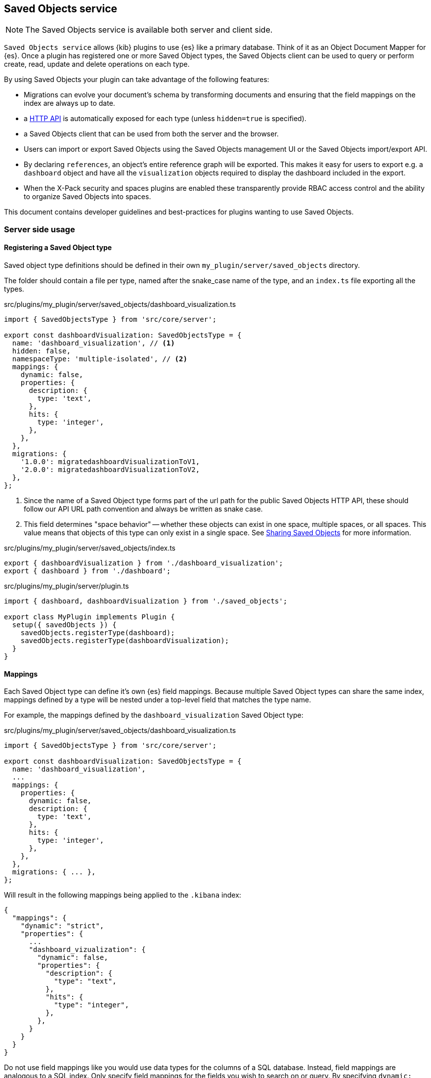 [[saved-objects-service]]
== Saved Objects service

NOTE: The Saved Objects service is available both server and client side.

`Saved Objects service` allows {kib} plugins to use {es} like a primary
database. Think of it as an Object Document Mapper for {es}. Once a
plugin has registered one or more Saved Object types, the Saved Objects client
can be used to query or perform create, read, update and delete operations on
each type.

By using Saved Objects your plugin can take advantage of the following
features:
 
* Migrations can evolve your document's schema by transforming documents and
ensuring that the field mappings on the index are always up to date.
* a <<saved-objects-api,HTTP API>> is automatically exposed for each type (unless
`hidden=true` is specified).
* a Saved Objects client that can be used from both the server and the browser.
* Users can import or export Saved Objects using the Saved Objects management
UI or the Saved Objects import/export API.
* By declaring `references`, an object's entire reference graph will be
exported. This makes it easy for users to export e.g. a `dashboard` object and
have all the `visualization` objects required to display the dashboard
included in the export.
* When the X-Pack security and spaces plugins are enabled these transparently
provide RBAC access control and the ability to organize Saved Objects into
spaces.

This document contains developer guidelines and best-practices for plugins
wanting to use Saved Objects.

=== Server side usage

[[saved-objects-type-registration]]
==== Registering a Saved Object type
Saved object type definitions should be defined in their own `my_plugin/server/saved_objects` directory.

The folder should contain a file per type, named after the snake_case name of the type, and an `index.ts` file exporting all the types.

.src/plugins/my_plugin/server/saved_objects/dashboard_visualization.ts
[source,typescript]
----
import { SavedObjectsType } from 'src/core/server';

export const dashboardVisualization: SavedObjectsType = {
  name: 'dashboard_visualization', // <1>
  hidden: false,
  namespaceType: 'multiple-isolated', // <2>
  mappings: {
    dynamic: false,
    properties: {
      description: {
        type: 'text',
      },
      hits: {
        type: 'integer',
      },
    },
  },
  migrations: {
    '1.0.0': migratedashboardVisualizationToV1,
    '2.0.0': migratedashboardVisualizationToV2,
  },
};
----
<1> Since the name of a Saved Object type forms part of the url path for the
public Saved Objects HTTP API, these should follow our API URL path convention
and always be written as snake case.
<2> This field determines "space behavior" -- whether these objects can exist in one space, multiple spaces, or all spaces. This value means
that objects of this type can only exist in a single space. See <<sharing-saved-objects,Sharing Saved Objects>> for more information.

.src/plugins/my_plugin/server/saved_objects/index.ts
[source,typescript]
----
export { dashboardVisualization } from './dashboard_visualization';
export { dashboard } from './dashboard'; 
----

.src/plugins/my_plugin/server/plugin.ts
[source,typescript]
----
import { dashboard, dashboardVisualization } from './saved_objects';

export class MyPlugin implements Plugin {
  setup({ savedObjects }) {
    savedObjects.registerType(dashboard);
    savedObjects.registerType(dashboardVisualization);
  }
}
----

==== Mappings
Each Saved Object type can define it's own {es} field mappings.
Because multiple Saved Object types can share the same index, mappings defined
by a type will be nested under a top-level field that matches the type name.

For example, the mappings defined by the `dashboard_visualization` Saved
Object type:

.src/plugins/my_plugin/server/saved_objects/dashboard_visualization.ts
[source,typescript]
----
import { SavedObjectsType } from 'src/core/server';

export const dashboardVisualization: SavedObjectsType = {
  name: 'dashboard_visualization',
  ...
  mappings: {
    properties: {
      dynamic: false,
      description: {
        type: 'text',
      },
      hits: {
        type: 'integer',
      },
    },
  },
  migrations: { ... },
};
----

Will result in the following mappings being applied to the `.kibana` index:
[source,json]
----
{
  "mappings": {
    "dynamic": "strict",
    "properties": {
      ...
      "dashboard_vizualization": {
        "dynamic": false,
        "properties": {
          "description": {
            "type": "text",
          },
          "hits": {
            "type": "integer",
          },
        },
      }
    }
  }
}
----

Do not use field mappings like you would use data types for the columns of a
SQL database. Instead, field mappings are analogous to a SQL index. Only
specify field mappings for the fields you wish to search on or query. By
specifying `dynamic: false` in any level of your mappings, {es} will
accept and store any other fields even if they are not specified in your mappings.

Since {es} has a default limit of 1000 fields per index, plugins
should carefully consider the fields they add to the mappings. Similarly,
Saved Object types should never use `dynamic: true` as this can cause an
arbitrary amount of fields to be added to the `.kibana` index.

[[saved-objects-service-writing-migrations]]
==== Writing Migrations

Saved Objects support schema changes between Kibana versions, which we call
migrations. Migrations are applied when a Kibana installation is upgraded from
one version to the next, when exports are imported via the Saved Objects
Management UI, or when a new object is created via the HTTP API.

Each Saved Object type may define migrations for its schema. Migrations are
specified by the Kibana version number, receive an input document, and must
return the fully migrated document to be persisted to Elasticsearch.

Let's say we want to define two migrations:
- In version 1.1.0, we want to drop the `subtitle` field and append it to the
  title
- In version 1.4.0, we want to add a new `id` field to every panel with a newly
  generated UUID.

First, the current `mappings` should always reflect the latest or "target"
schema. Next, we should define a migration function for each step in the schema
evolution:

src/plugins/my_plugin/server/saved_objects/dashboard_visualization.ts
[source,typescript]
----
import { SavedObjectsType, SavedObjectMigrationFn } from 'src/core/server';
import uuid from 'uuid';

interface DashboardVisualizationPre110 {
  title: string;
  subtitle: string;
  panels: Array<{}>;
}
interface DashboardVisualization110 {
  title: string;
  panels: Array<{}>;
}

interface DashboardVisualization140 {
  title: string;
  panels: Array<{ id: string }>;
}

const migrateDashboardVisualization110: SavedObjectMigrationFn<
  DashboardVisualizationPre110, // <1>
  DashboardVisualization110
> = (doc) => {
  const { subtitle, ...attributesWithoutSubtitle } = doc.attributes;
  return {
    ...doc, // <2>
    attributes: {
      ...attributesWithoutSubtitle,
      title: `${doc.attributes.title} - ${doc.attributes.subtitle}`,
    },
  };
};

const migrateDashboardVisualization140: SavedObjectMigrationFn<
  DashboardVisualization110,
  DashboardVisualization140
> = (doc) => {
  const outPanels = doc.attributes.panels?.map((panel) => {
    return { ...panel, id: uuid.v4() };
  });
  return {
    ...doc,
    attributes: {
      ...doc.attributes,
      panels: outPanels,
    },
  };
};

export const dashboardVisualization: SavedObjectsType = {
  name: 'dashboard_visualization', // <1>
  /** ... */
  migrations: {
    // Takes a pre 1.1.0 doc, and converts it to 1.1.0
    '1.1.0': migrateDashboardVisualization110,

    // Takes a 1.1.0 doc, and converts it to 1.4.0
    '1.4.0': migrateDashboardVisualization140,  // <3>
  },
};
----
<1> It is useful to define an interface for each version of the schema. This
allows TypeScript to ensure that you are properly handling the input and output
types correctly as the schema evolves.
<2> Returning a shallow copy is necessary to avoid type errors when using
different types for the input and output shape.
<3> Migrations do not have to be defined for every version. The version number
of a migration must always be the earliest Kibana version in which this
migration was released. So if you are creating a migration which will be
part of the v7.10.0 release, but will also be backported and released as
v7.9.3, the migration version should be: 7.9.3.

Migrations should be written defensively, an exception in a migration function
will prevent a Kibana upgrade from succeeding and will cause downtime for our
users. Having said that, if a document is encountered that is not in the
expected shape, migrations are encouraged to throw an exception to abort the
upgrade. In most scenarios, it is better to fail an upgrade than to silently
ignore a corrupt document which can cause unexpected behaviour at some future
point in time.

WARNING: Do not attempt to change the `migrationVersion`, `id`, or `type` fields
within a migration function, this is not supported.

It is critical that you have extensive tests to ensure that migrations behave
as expected with all possible input documents. Given how simple it is to test
all the branch conditions in a migration function and the high impact of a bug
in this code, there's really no reason not to aim for 100% test code coverage.

=== Client side usage

==== References

When a Saved Object declares `references` to other Saved Objects, the
Saved Objects Export API will automatically export the target object with all
of its references. This makes it easy for users to export the entire
reference graph of an object. 

If a Saved Object can't be used on its own, that is, it needs other objects
to exist for a feature to function correctly, that Saved Object should declare
references to all the objects it requires. For example, a `dashboard`
object might have panels for several `visualization` objects. When these
`visualization` objects don't exist, the dashboard cannot be rendered
correctly. The `dashboard` object should declare references to all its
visualizations.

However, `visualization` objects can continue to be rendered or embedded into
other dashboards even if the `dashboard` it was originally embedded into
doesn't exist. As a result, `visualization` objects should not declare
references to `dashboard` objects.

For each referenced object, an `id`, `type` and `name` are added to the
`references` array:

[source, typescript]
----
router.get(
  { path: '/some-path', validate: false },
  async (context, req, res) => {
    const object = await context.core.savedObjects.client.create(
      'dashboard',
      {
        title: 'my dashboard',
        panels: [
          { visualization: 'vis1' }, // <1>
        ],
        indexPattern: 'indexPattern1'
      },
      { references: [
          { id: '...', type: 'visualization', name: 'vis1' },
          { id: '...', type: 'index_pattern', name: 'indexPattern1' },
        ]
      }
    )
    ...
  }
);
----
<1> Note how `dashboard.panels[0].visualization` stores the `name` property of
the reference (not the `id` directly) to be able to uniquely identify this
reference. This guarantees that the id the reference points to always remains
up to date. If a visualization `id` was directly stored in
`dashboard.panels[0].visualization` there is a risk that this `id` gets
updated without updating the reference in the references array.
